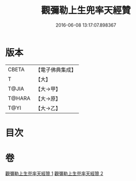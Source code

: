 #+TITLE: 觀彌勒上生兜率天經贊 
#+DATE: 2016-06-08 13:17:07.898367

* 版本
 |     CBETA|【電子佛典集成】|
 |         T|【大】     |
 |     T@JIA|【大→甲】   |
 |    T@HARA|【大→原】   |
 |      T@YI|【大→乙】   |

* 目次

* 卷
[[file:KR6i0038_001.txt][觀彌勒上生兜率天經贊 1]]
[[file:KR6i0038_002.txt][觀彌勒上生兜率天經贊 2]]

